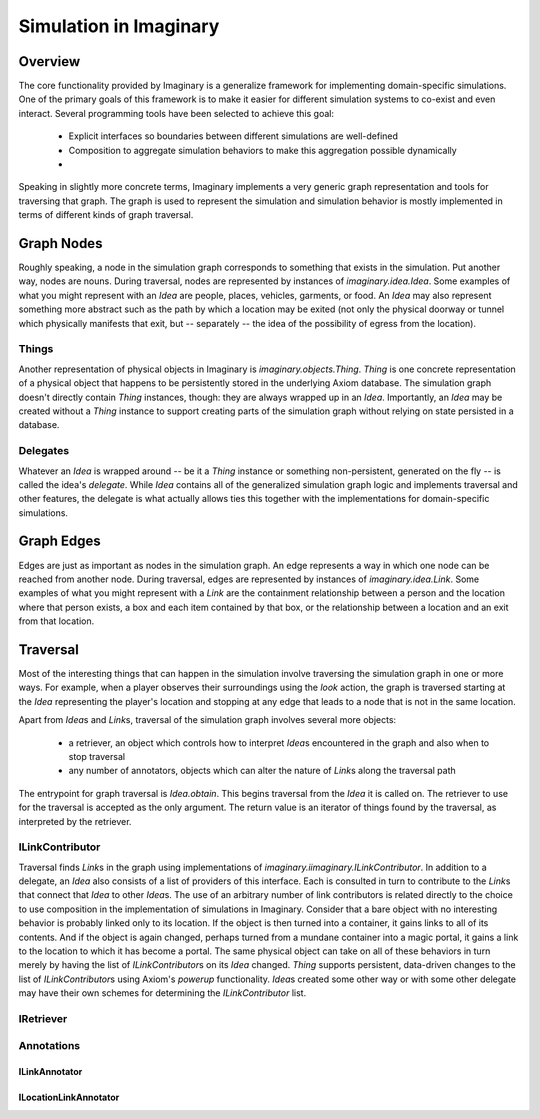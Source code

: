 Simulation in Imaginary
=======================

Overview
--------

The core functionality provided by Imaginary is a generalize framework for implementing domain-specific simulations.
One of the primary goals of this framework is to make it easier for different simulation systems to co-exist and even interact.
Several programming tools have been selected to achieve this goal:

  - Explicit interfaces so boundaries between different simulations are well-defined
  - Composition to aggregate simulation behaviors to make this aggregation possible dynamically
  - 

Speaking in slightly more concrete terms, Imaginary implements a very generic graph representation and tools for traversing that graph.
The graph is used to represent the simulation and simulation behavior is mostly implemented in terms of different kinds of graph traversal.

Graph Nodes
-----------

Roughly speaking, a node in the simulation graph corresponds to something that exists in the simulation.
Put another way, nodes are nouns.
During traversal, nodes are represented by instances of `imaginary.idea.Idea`.
Some examples of what you might represent with an `Idea` are people, places, vehicles, garments, or food.
An `Idea` may also represent something more abstract such as the path by which a location may be exited (not only the physical doorway or tunnel which physically manifests that exit, but -- separately -- the idea of the possibility of egress from the location).

Things
''''''

Another representation of physical objects in Imaginary is `imaginary.objects.Thing`.
`Thing` is one concrete representation of a physical object that happens to be persistently stored in the underlying Axiom database.
The simulation graph doesn't directly contain `Thing` instances, though: they are always wrapped up in an `Idea`.
Importantly, an `Idea` may be created without a `Thing` instance to support creating parts of the simulation graph without relying on state persisted in a database.

Delegates
'''''''''

Whatever an `Idea` is wrapped around -- be it a `Thing` instance or something non-persistent, generated on the fly -- is called the idea's *delegate*.
While `Idea` contains all of the generalized simulation graph logic and implements traversal and other features, the delegate is what actually allows ties this together with the implementations for domain-specific simulations.

Graph Edges
-----------

Edges are just as important as nodes in the simulation graph.
An edge represents a way in which one node can be reached from another node.
During traversal, edges are represented by instances of `imaginary.idea.Link`.
Some examples of what you might represent with a `Link` are the containment relationship between a person and the location where that person exists, a box and each item contained by that box, or the relationship between a location and an exit from that location.

Traversal
---------

Most of the interesting things that can happen in the simulation involve traversing the simulation graph in one or more ways.
For example, when a player observes their surroundings using the `look` action, the graph is traversed starting at the `Idea` representing the player's location and stopping at any edge that leads to a node that is not in the same location.

Apart from `Idea`\ s and `Link`\ s, traversal of the simulation graph involves several more objects:

  - a retriever, an object which controls how to interpret `Idea`\ s encountered in the graph and also when to stop traversal
  - any number of annotators, objects which can alter the nature of `Link`\ s along the traversal path

The entrypoint for graph traversal is `Idea.obtain`.
This begins traversal from the `Idea` it is called on.
The retriever to use for the traversal is accepted as the only argument.
The return value is an iterator of things found by the traversal, as interpreted by the retriever.

ILinkContributor
''''''''''''''''

Traversal finds `Link`\ s in the graph using implementations of `imaginary.iimaginary.ILinkContributor`.
In addition to a delegate, an `Idea` also consists of a list of providers of this interface.
Each is consulted in turn to contribute to the `Link`\ s that connect that `Idea` to other `Idea`\ s.
The use of an arbitrary number of link contributors is related directly to the choice to use composition in the implementation of simulations in Imaginary.
Consider that a bare object with no interesting behavior is probably linked only to its location.
If the object is then turned into a container, it gains links to all of its contents.
And if the object is again changed, perhaps turned from a mundane container into a magic portal, it gains a link to the location to which it has become a portal.
The same physical object can take on all of these behaviors in turn merely by having the list of `ILinkContributor`\ s on its `Idea` changed.
`Thing` supports persistent, data-driven changes to the list of `ILinkContributor`\ s using Axiom's *powerup* functionality.
`Idea`\ s created some other way or with some other delegate may have their own schemes for determining the `ILinkContributor` list.

IRetriever
''''''''''

Annotations
'''''''''''

ILinkAnnotator
~~~~~~~~~~~~~~

ILocationLinkAnnotator
~~~~~~~~~~~~~~~~~~~~~~

